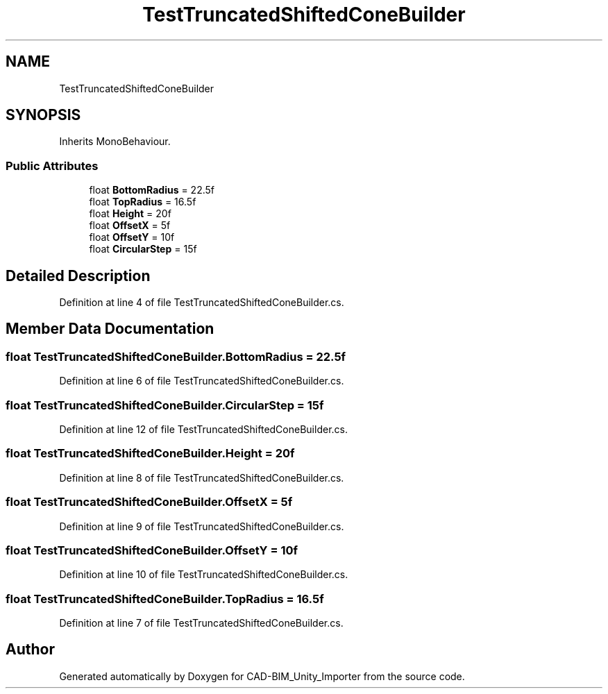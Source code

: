 .TH "TestTruncatedShiftedConeBuilder" 3 "Thu May 16 2019" "CAD-BIM_Unity_Importer" \" -*- nroff -*-
.ad l
.nh
.SH NAME
TestTruncatedShiftedConeBuilder
.SH SYNOPSIS
.br
.PP
.PP
Inherits MonoBehaviour\&.
.SS "Public Attributes"

.in +1c
.ti -1c
.RI "float \fBBottomRadius\fP = 22\&.5f"
.br
.ti -1c
.RI "float \fBTopRadius\fP = 16\&.5f"
.br
.ti -1c
.RI "float \fBHeight\fP = 20f"
.br
.ti -1c
.RI "float \fBOffsetX\fP = 5f"
.br
.ti -1c
.RI "float \fBOffsetY\fP = 10f"
.br
.ti -1c
.RI "float \fBCircularStep\fP = 15f"
.br
.in -1c
.SH "Detailed Description"
.PP 
Definition at line 4 of file TestTruncatedShiftedConeBuilder\&.cs\&.
.SH "Member Data Documentation"
.PP 
.SS "float TestTruncatedShiftedConeBuilder\&.BottomRadius = 22\&.5f"

.PP
Definition at line 6 of file TestTruncatedShiftedConeBuilder\&.cs\&.
.SS "float TestTruncatedShiftedConeBuilder\&.CircularStep = 15f"

.PP
Definition at line 12 of file TestTruncatedShiftedConeBuilder\&.cs\&.
.SS "float TestTruncatedShiftedConeBuilder\&.Height = 20f"

.PP
Definition at line 8 of file TestTruncatedShiftedConeBuilder\&.cs\&.
.SS "float TestTruncatedShiftedConeBuilder\&.OffsetX = 5f"

.PP
Definition at line 9 of file TestTruncatedShiftedConeBuilder\&.cs\&.
.SS "float TestTruncatedShiftedConeBuilder\&.OffsetY = 10f"

.PP
Definition at line 10 of file TestTruncatedShiftedConeBuilder\&.cs\&.
.SS "float TestTruncatedShiftedConeBuilder\&.TopRadius = 16\&.5f"

.PP
Definition at line 7 of file TestTruncatedShiftedConeBuilder\&.cs\&.

.SH "Author"
.PP 
Generated automatically by Doxygen for CAD-BIM_Unity_Importer from the source code\&.
